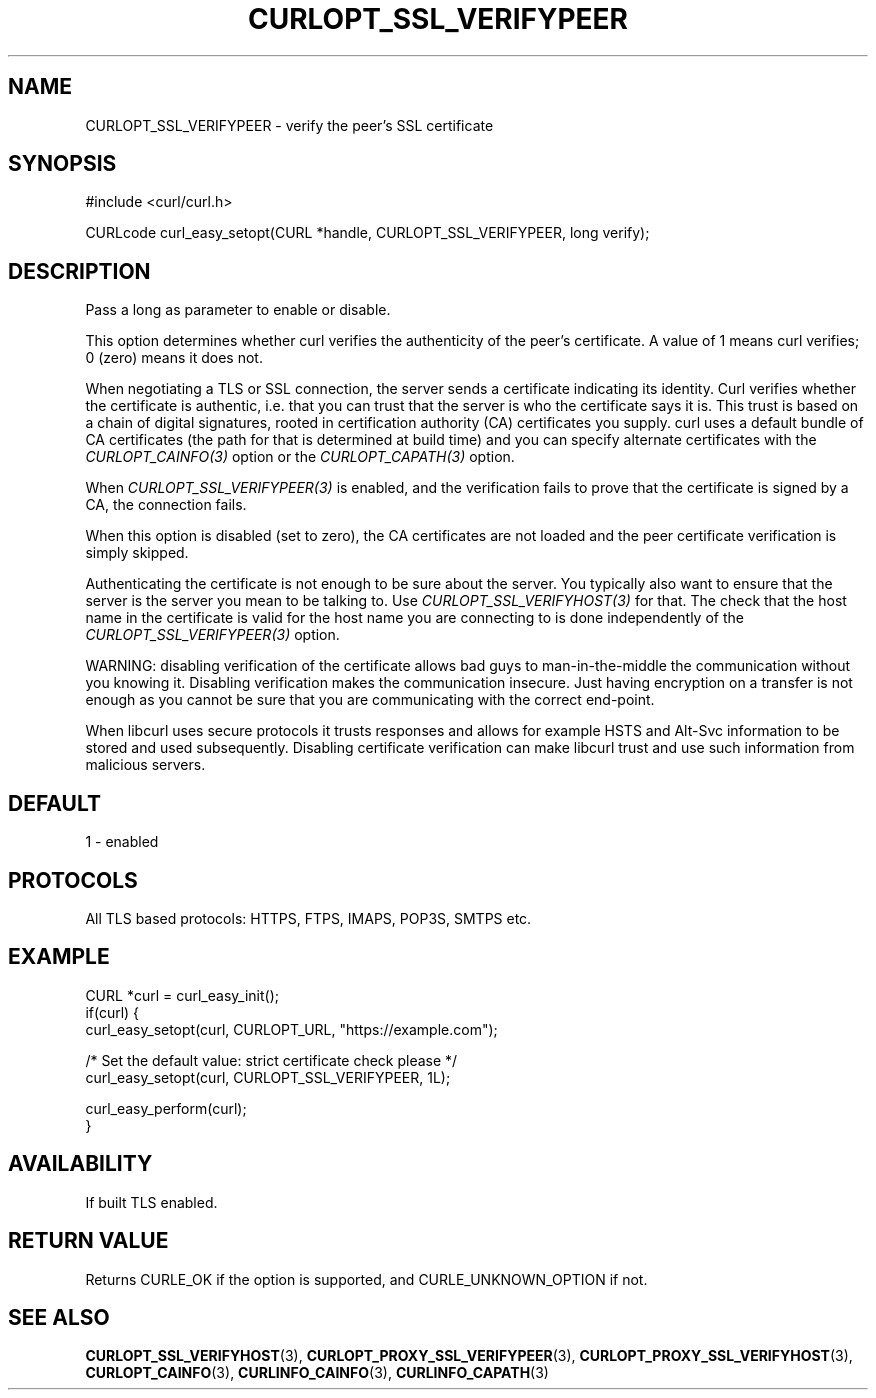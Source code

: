 .\" **************************************************************************
.\" *                                  _   _ ____  _
.\" *  Project                     ___| | | |  _ \| |
.\" *                             / __| | | | |_) | |
.\" *                            | (__| |_| |  _ <| |___
.\" *                             \___|\___/|_| \_\_____|
.\" *
.\" * Copyright (C) Daniel Stenberg, <daniel@haxx.se>, et al.
.\" *
.\" * This software is licensed as described in the file COPYING, which
.\" * you should have received as part of this distribution. The terms
.\" * are also available at https://curl.se/docs/copyright.html.
.\" *
.\" * You may opt to use, copy, modify, merge, publish, distribute and/or sell
.\" * copies of the Software, and permit persons to whom the Software is
.\" * furnished to do so, under the terms of the COPYING file.
.\" *
.\" * This software is distributed on an "AS IS" basis, WITHOUT WARRANTY OF ANY
.\" * KIND, either express or implied.
.\" *
.\" * SPDX-License-Identifier: curl
.\" *
.\" **************************************************************************
.\"
.TH CURLOPT_SSL_VERIFYPEER 3 "17 Jun 2014" libcurl libcurl
.SH NAME
CURLOPT_SSL_VERIFYPEER \- verify the peer's SSL certificate
.SH SYNOPSIS
.nf
#include <curl/curl.h>

CURLcode curl_easy_setopt(CURL *handle, CURLOPT_SSL_VERIFYPEER, long verify);
.fi
.SH DESCRIPTION
Pass a long as parameter to enable or disable.

This option determines whether curl verifies the authenticity of the peer's
certificate. A value of 1 means curl verifies; 0 (zero) means it does not.

When negotiating a TLS or SSL connection, the server sends a certificate
indicating its identity. Curl verifies whether the certificate is authentic,
i.e. that you can trust that the server is who the certificate says it is.
This trust is based on a chain of digital signatures, rooted in certification
authority (CA) certificates you supply. curl uses a default bundle of CA
certificates (the path for that is determined at build time) and you can
specify alternate certificates with the \fICURLOPT_CAINFO(3)\fP option or the
\fICURLOPT_CAPATH(3)\fP option.

When \fICURLOPT_SSL_VERIFYPEER(3)\fP is enabled, and the verification fails to
prove that the certificate is signed by a CA, the connection fails.

When this option is disabled (set to zero), the CA certificates are not loaded
and the peer certificate verification is simply skipped.

Authenticating the certificate is not enough to be sure about the server. You
typically also want to ensure that the server is the server you mean to be
talking to.  Use \fICURLOPT_SSL_VERIFYHOST(3)\fP for that. The check that the
host name in the certificate is valid for the host name you are connecting to
is done independently of the \fICURLOPT_SSL_VERIFYPEER(3)\fP option.

WARNING: disabling verification of the certificate allows bad guys to
man-in-the-middle the communication without you knowing it. Disabling
verification makes the communication insecure. Just having encryption on a
transfer is not enough as you cannot be sure that you are communicating with
the correct end-point.

When libcurl uses secure protocols it trusts responses and allows for example
HSTS and Alt-Svc information to be stored and used subsequently. Disabling
certificate verification can make libcurl trust and use such information from
malicious servers.
.SH DEFAULT
1 - enabled
.SH PROTOCOLS
All TLS based protocols: HTTPS, FTPS, IMAPS, POP3S, SMTPS etc.
.SH EXAMPLE
.nf
CURL *curl = curl_easy_init();
if(curl) {
  curl_easy_setopt(curl, CURLOPT_URL, "https://example.com");

  /* Set the default value: strict certificate check please */
  curl_easy_setopt(curl, CURLOPT_SSL_VERIFYPEER, 1L);

  curl_easy_perform(curl);
}
.fi
.SH AVAILABILITY
If built TLS enabled.
.SH RETURN VALUE
Returns CURLE_OK if the option is supported, and CURLE_UNKNOWN_OPTION if not.
.SH "SEE ALSO"
.BR CURLOPT_SSL_VERIFYHOST (3),
.BR CURLOPT_PROXY_SSL_VERIFYPEER (3),
.BR CURLOPT_PROXY_SSL_VERIFYHOST (3),
.BR CURLOPT_CAINFO (3),
.BR CURLINFO_CAINFO (3),
.BR CURLINFO_CAPATH (3)
